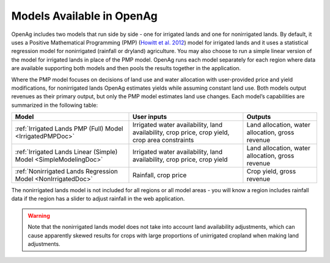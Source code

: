 .. _ModelsAvailableDoc:

Models Available in OpenAg
==============================

OpenAg includes two models that run side by side - one for irrigated lands and one for nonirrigated lands.
By default, it uses a Positive Mathematical Programming (PMP) (`Howitt et al. 2012 <https://agupubs.onlinelibrary.wiley.com/doi/abs/10.1002/2016WR019639>`_)
model for irrigated lands and it uses a statistical
regression model for nonirrigated (rainfall or dryland) agriculture. You may also choose to run a simple linear version
of the model for irrigated lands in place of the PMP model. OpenAg runs
each model separately for each region where data are available supporting both models and then pools the
results together in the application.

Where the PMP model focuses on decisions of land use and water allocation with user-provided price and yield modifications, for nonirrigated lands OpenAg estimates yields while assuming constant land use. Both models output revenues as their primary output, but only the PMP model estimates land use changes. Each model’s capabilities are summarized in the following table:

.. list-table::
    :header-rows: 1

    * - Model
      - User inputs
      - Outputs
    * - :ref:`Irrigated Lands PMP (Full) Model <IrrigatedPMPDoc>`
      - Irrigated water availability, land availability, crop price, crop yield, crop area constraints
      - Land allocation, water allocation, gross revenue
    * - :ref:`Irrigated Lands Linear (Simple) Model <SimpleModelingDoc>`
      - Irrigated water availability, land availability, crop price, crop yield
      - Land allocation, water allocation, gross revenue
    * - :ref:`Nonirrigated Lands Regression Model <NonIrrigatedDoc>`
      - Rainfall, crop price
      - Crop yield, gross revenue

The nonirrigated lands model is not included for all regions or all model areas - you will know a region includes rainfall
data if the region has a slider to adjust rainfall in the web application.

.. warning::
    Note that the nonirrigated lands model does not take into account land availability adjustments, which can cause
    apparently skewed results for crops with large proportions of unirrigated cropland when making land adjustments.
